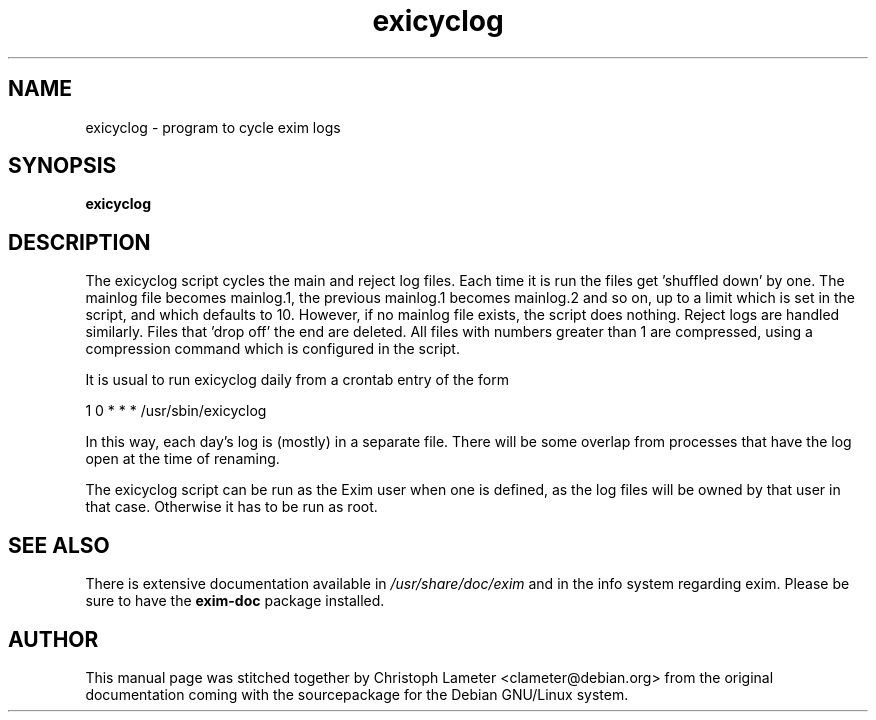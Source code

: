 .TH exicyclog 8
.SH NAME
exicyclog \- program to cycle exim logs
.SH SYNOPSIS
.B exicyclog
.SH DESCRIPTION
The exicyclog script cycles the main and reject log files. Each time it is
run the files get 'shuffled down' by one. The mainlog file becomes
mainlog.1, the previous mainlog.1 becomes mainlog.2 and so on, up to a
limit which is set in the script, and which defaults to 10. However, if no
mainlog file exists, the script does nothing. Reject logs are handled
similarly. Files that 'drop off' the end are deleted. All files with
numbers greater than 1 are compressed, using a compression command which is
configured in the script.

It is usual to run exicyclog daily from a crontab entry of the form

  1 0 * * *  /usr/sbin/exicyclog

In this way, each day's log is (mostly) in a separate file. There will be
some overlap from processes that have the log open at the time of renaming.

The exicyclog script can be run as the Exim user when one is defined, as
the log files will be owned by that user in that case. Otherwise it has to
be run as root.
.SH SEE ALSO
There is extensive documentation available in
.I /usr/share/doc/exim
and in the info system regarding exim.
Please be sure to have the
.B exim-doc
package installed.
.SH AUTHOR
This manual page was stitched together by Christoph Lameter
<clameter@debian.org> from the original documentation coming with the
sourcepackage for the Debian GNU/Linux system.
